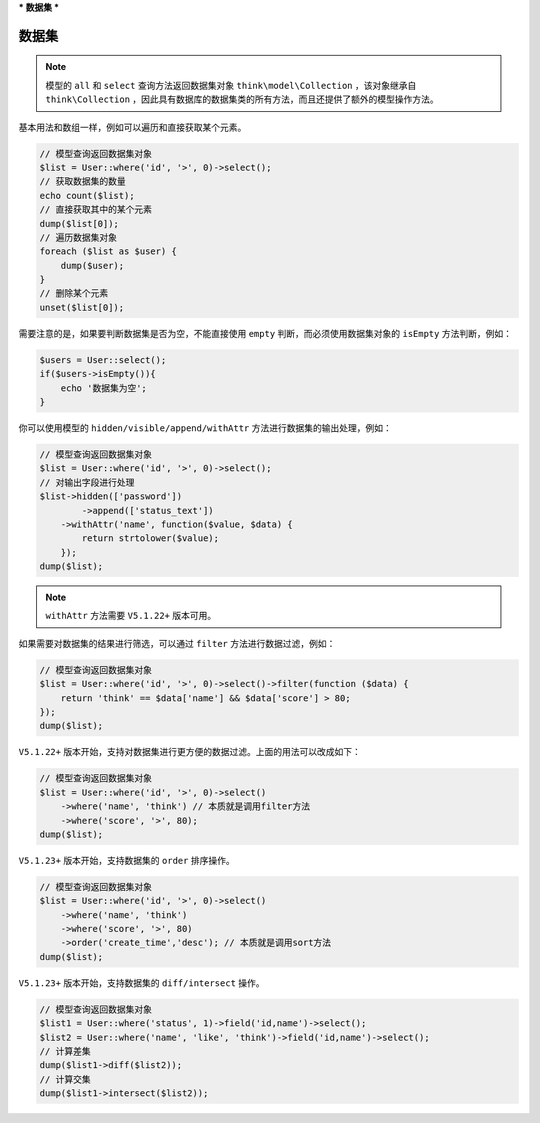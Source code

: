 ***
数据集
***

数据集
======

.. note:: 模型的 ``all`` 和 ``select`` 查询方法返回数据集对象 ``think\model\Collection`` ，该对象继承自 ``think\Collection`` ，因此具有数据库的数据集类的所有方法，而且还提供了额外的模型操作方法。

基本用法和数组一样，例如可以遍历和直接获取某个元素。

.. code-block:: php

	// 模型查询返回数据集对象
	$list = User::where('id', '>', 0)->select();
	// 获取数据集的数量
	echo count($list);
	// 直接获取其中的某个元素
	dump($list[0]);
	// 遍历数据集对象
	foreach ($list as $user) {
	    dump($user);
	}
	// 删除某个元素
	unset($list[0]);

需要注意的是，如果要判断数据集是否为空，不能直接使用 ``empty`` 判断，而必须使用数据集对象的 ``isEmpty`` 方法判断，例如：

.. code-block:: php

	$users = User::select();
	if($users->isEmpty()){
	    echo '数据集为空';
	}

你可以使用模型的 ``hidden/visible/append/withAttr`` 方法进行数据集的输出处理，例如：

.. code-block:: php

	// 模型查询返回数据集对象
	$list = User::where('id', '>', 0)->select();
	// 对输出字段进行处理
	$list->hidden(['password']) 
		->append(['status_text'])
	    ->withAttr('name', function($value, $data) {
	        return strtolower($value);
	    });
	dump($list);

.. note:: ``withAttr`` 方法需要 ``V5.1.22+`` 版本可用。

如果需要对数据集的结果进行筛选，可以通过 ``filter`` 方法进行数据过滤，例如：

.. code-block:: php

	// 模型查询返回数据集对象
	$list = User::where('id', '>', 0)->select()->filter(function ($data) {
	    return 'think' == $data['name'] && $data['score'] > 80;
	});
	dump($list);

``V5.1.22+`` 版本开始，支持对数据集进行更方便的数据过滤。上面的用法可以改成如下：

.. code-block:: php

	// 模型查询返回数据集对象
	$list = User::where('id', '>', 0)->select()
	    ->where('name', 'think') // 本质就是调用filter方法
	    ->where('score', '>', 80);
	dump($list);

``V5.1.23+`` 版本开始，支持数据集的 ``order`` 排序操作。

.. code-block:: php

	// 模型查询返回数据集对象
	$list = User::where('id', '>', 0)->select()
	    ->where('name', 'think')
	    ->where('score', '>', 80)
	    ->order('create_time','desc'); // 本质就是调用sort方法
	dump($list);

``V5.1.23+`` 版本开始，支持数据集的 ``diff/intersect`` 操作。

.. code-block:: php

	// 模型查询返回数据集对象
	$list1 = User::where('status', 1)->field('id,name')->select();
	$list2 = User::where('name', 'like', 'think')->field('id,name')->select();
	// 计算差集
	dump($list1->diff($list2));
	// 计算交集
	dump($list1->intersect($list2));


































